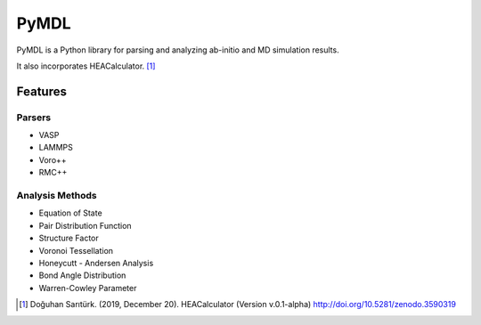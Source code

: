
===============================
PyMDL
===============================

|build| |license| |ver|


PyMDL is a Python library for parsing and analyzing ab-initio and MD simulation results.

It also incorporates HEACalculator. [1]_


Features
--------

Parsers
^^^^^^^
- VASP
- LAMMPS
- Voro++
- RMC++

Analysis Methods
^^^^^^^^^^^^^^^^
- Equation of State
- Pair Distribution Function
- Structure Factor
- Voronoi Tessellation
- Honeycutt - Andersen Analysis
- Bond Angle Distribution
- Warren-Cowley Parameter

.. [1] Doğuhan Sarıtürk. (2019, December 20). HEACalculator (Version v.0.1-alpha) http://doi.org/10.5281/zenodo.3590319

.. |build|  image:: https://img.shields.io/travis/dogusariturk/PyMDL.svg
        :target: https://travis-ci.org/dogusariturk/PyMDL
.. |license| image:: https://img.shields.io/github/license/dogusariturk/PyMDL
.. |ver| image:: https://img.shields.io/github/v/tag/dogusariturk/PyMDL
